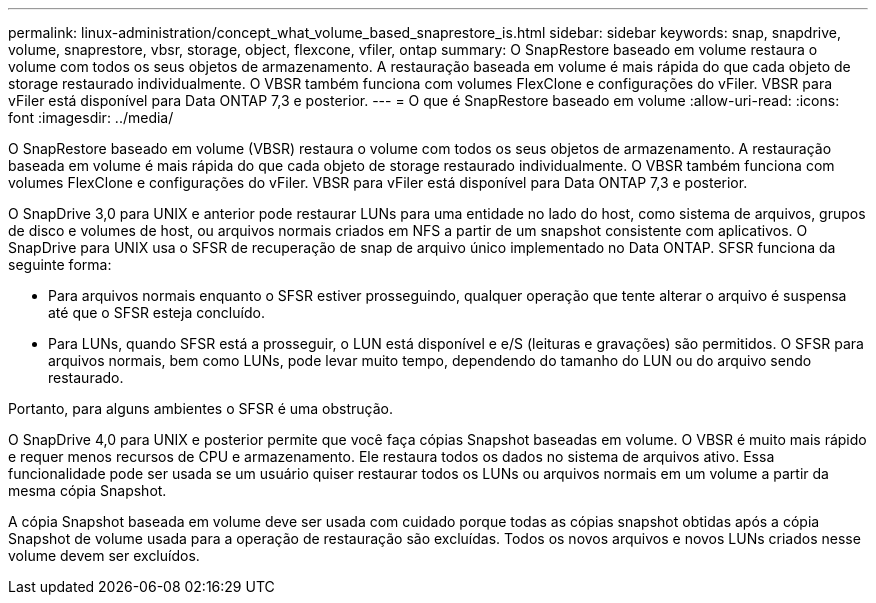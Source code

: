 ---
permalink: linux-administration/concept_what_volume_based_snaprestore_is.html 
sidebar: sidebar 
keywords: snap, snapdrive, volume, snaprestore, vbsr, storage, object, flexcone, vfiler, ontap 
summary: O SnapRestore baseado em volume restaura o volume com todos os seus objetos de armazenamento. A restauração baseada em volume é mais rápida do que cada objeto de storage restaurado individualmente. O VBSR também funciona com volumes FlexClone e configurações do vFiler. VBSR para vFiler está disponível para Data ONTAP 7,3 e posterior. 
---
= O que é SnapRestore baseado em volume
:allow-uri-read: 
:icons: font
:imagesdir: ../media/


[role="lead"]
O SnapRestore baseado em volume (VBSR) restaura o volume com todos os seus objetos de armazenamento. A restauração baseada em volume é mais rápida do que cada objeto de storage restaurado individualmente. O VBSR também funciona com volumes FlexClone e configurações do vFiler. VBSR para vFiler está disponível para Data ONTAP 7,3 e posterior.

O SnapDrive 3,0 para UNIX e anterior pode restaurar LUNs para uma entidade no lado do host, como sistema de arquivos, grupos de disco e volumes de host, ou arquivos normais criados em NFS a partir de um snapshot consistente com aplicativos. O SnapDrive para UNIX usa o SFSR de recuperação de snap de arquivo único implementado no Data ONTAP. SFSR funciona da seguinte forma:

* Para arquivos normais enquanto o SFSR estiver prosseguindo, qualquer operação que tente alterar o arquivo é suspensa até que o SFSR esteja concluído.
* Para LUNs, quando SFSR está a prosseguir, o LUN está disponível e e/S (leituras e gravações) são permitidos. O SFSR para arquivos normais, bem como LUNs, pode levar muito tempo, dependendo do tamanho do LUN ou do arquivo sendo restaurado.


Portanto, para alguns ambientes o SFSR é uma obstrução.

O SnapDrive 4,0 para UNIX e posterior permite que você faça cópias Snapshot baseadas em volume. O VBSR é muito mais rápido e requer menos recursos de CPU e armazenamento. Ele restaura todos os dados no sistema de arquivos ativo. Essa funcionalidade pode ser usada se um usuário quiser restaurar todos os LUNs ou arquivos normais em um volume a partir da mesma cópia Snapshot.

A cópia Snapshot baseada em volume deve ser usada com cuidado porque todas as cópias snapshot obtidas após a cópia Snapshot de volume usada para a operação de restauração são excluídas. Todos os novos arquivos e novos LUNs criados nesse volume devem ser excluídos.
